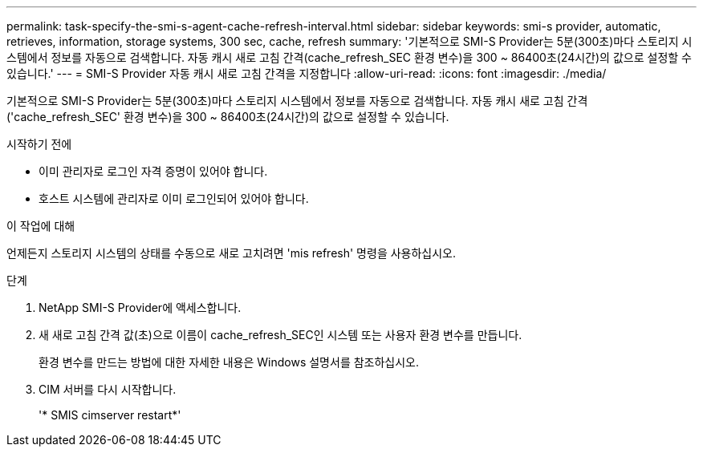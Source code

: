 ---
permalink: task-specify-the-smi-s-agent-cache-refresh-interval.html 
sidebar: sidebar 
keywords: smi-s provider, automatic, retrieves, information, storage systems, 300 sec, cache, refresh 
summary: '기본적으로 SMI-S Provider는 5분(300초)마다 스토리지 시스템에서 정보를 자동으로 검색합니다. 자동 캐시 새로 고침 간격(cache_refresh_SEC 환경 변수)을 300 ~ 86400초(24시간)의 값으로 설정할 수 있습니다.' 
---
= SMI-S Provider 자동 캐시 새로 고침 간격을 지정합니다
:allow-uri-read: 
:icons: font
:imagesdir: ./media/


[role="lead"]
기본적으로 SMI-S Provider는 5분(300초)마다 스토리지 시스템에서 정보를 자동으로 검색합니다. 자동 캐시 새로 고침 간격('cache_refresh_SEC' 환경 변수)을 300 ~ 86400초(24시간)의 값으로 설정할 수 있습니다.

.시작하기 전에
* 이미 관리자로 로그인 자격 증명이 있어야 합니다.
* 호스트 시스템에 관리자로 이미 로그인되어 있어야 합니다.


.이 작업에 대해
언제든지 스토리지 시스템의 상태를 수동으로 새로 고치려면 'mis refresh' 명령을 사용하십시오.

.단계
. NetApp SMI-S Provider에 액세스합니다.
. 새 새로 고침 간격 값(초)으로 이름이 cache_refresh_SEC인 시스템 또는 사용자 환경 변수를 만듭니다.
+
환경 변수를 만드는 방법에 대한 자세한 내용은 Windows 설명서를 참조하십시오.

. CIM 서버를 다시 시작합니다.
+
'* SMIS cimserver restart*'


